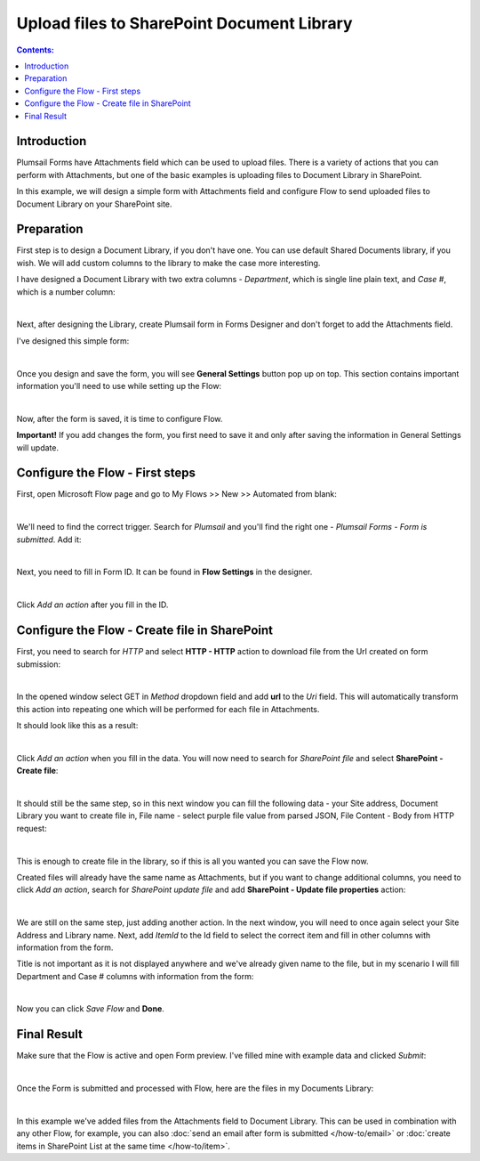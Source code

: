 Upload files to SharePoint Document Library
==================================================

.. contents:: Contents:
 :local:
 :depth: 1

Introduction
--------------------------------------------------
Plumsail Forms have Attachments field which can be used to upload files.
There is a variety of actions that you can perform with Attachments, but one of the basic examples is uploading files to Document Library in SharePoint.

In this example, we will design a simple form with Attachments field and configure Flow to send uploaded files to Document Library on your SharePoint site.

Preparation
--------------------------------------------------
First step is to design a Document Library, if you don't have one. You can use default Shared Documents library, if you wish.
We will add custom columns to the library to make the case more interesting.

I have designed a Document Library with two extra columns - *Department*, which is single line plain text, and *Case #*, which is a number column:

.. image:: ../images/how-to/file/0_DocumentLibrary.png
   :alt: Document Library

|

Next, after designing the Library, create Plumsail form in Forms Designer and don't forget to add the Attachments field.

I've designed this simple form:

.. image:: ../images/how-to/file/file-00.png
   :alt: Design Form

|

Once you design and save the form, you will see **General Settings** button pop up on top. This section contains important information you'll need to use while setting up the Flow:

.. image:: ../images/how-to/file/file-04.png
   :alt: General Settings

|

Now, after the form is saved, it is time to configure Flow.

**Important!** If you add changes the form, you first need to save it and only after saving the information in General Settings will update.

Configure the Flow - First steps
--------------------------------------------------

First, open Microsoft Flow page and go to My Flows >> New >> Automated from blank:

.. image:: ../images/how-to/file/file-01.png
   :alt: My Flows

|

We'll need to find the correct trigger. Search for *Plumsail* and you'll find the right one - *Plumsail Forms - Form is submitted*. Add it:

.. image:: ../images/how-to/file/file-02.png
   :alt: Add Plumsail trigger

|

Next, you need to fill in Form ID. It can be found in **Flow Settings** in the designer.

.. image:: ../images/how-to/file/file-03.png
   :alt: Add ID from General Settings

|

Click *Add an action* after you fill in the ID.

Configure the Flow - Create file in SharePoint
--------------------------------------------------

First, you need to search for *HTTP* and select **HTTP - HTTP** action to download file from the Url created on form submission:

.. image:: ../images/how-to/file/2_HTTP.png
   :alt: HTTP Search

|

In the opened window select GET in *Method* dropdown field and add **url** to the *Uri* field. 
This will automatically transform this action into repeating one which will be performed for each file in Attachments.

It should look like this as a result:

.. image:: ../images/how-to/file/3_GET_&_Url.png
   :alt: GET and Url

|

Click *Add an action* when you fill in the data. You will now need to search for *SharePoint file* and select **SharePoint - Create file**:

.. image:: ../images/how-to/file/4_SharePoint_CreateFileSearch.png
   :alt: SharePoint - Create file search

|

It should still be the same step, so in this next window you can fill the following data - your Site address, Document Library you want to create file in,
File name - select purple file value from parsed JSON, File Content - Body from HTTP request:

.. image:: ../images/how-to/file/5_SharePoint_CreateFile.png
   :alt: SharePoint - Create file

|

This is enough to create file in the library, so if this is all you wanted you can save the Flow now. 

Created files will already have the same name as Attachments, but if you want to change additional columns, 
you need to click *Add an action*, search for *SharePoint update file* and add **SharePoint - Update file properties** action:

.. image:: ../images/how-to/file/6_SharePoint_UpdateFilePropertiesSearch.png
   :alt: SharePoint - Update file properties search

|

We are still on the same step, just adding another action. 
In the next window, you will need to once again select your Site Address and Library name. 
Next, add *ItemId* to the Id field to select the correct item and fill in other columns with information from the form.

Title is not important as it is not displayed anywhere and we've already given name to the file, 
but in my scenario I will fill Department and Case # columns with information from the form:

.. image:: ../images/how-to/file/7_SharePoint_UpdateFileProperties.png
   :alt: SharePoint - Update file properties

|

Now you can click *Save Flow* and **Done**.

Final Result
--------------------------------------------------
Make sure that the Flow is active and open Form preview. I've filled mine with example data and clicked *Submit*:

.. image:: ../images/how-to/file/8_ExampleForm.png
   :alt: Example Form

|

Once the Form is submitted and processed with Flow, here are the files in my Documents Library:

.. image:: ../images/how-to/file/9_Result.png
   :alt: Result

|

In this example we've added files from the Attachments field to Document Library.
This can be used in combination with any other Flow, for example, you can also :doc:`send an email after form is submitted </how-to/email>` or :doc:`create items in SharePoint List at the same time </how-to/item>`.